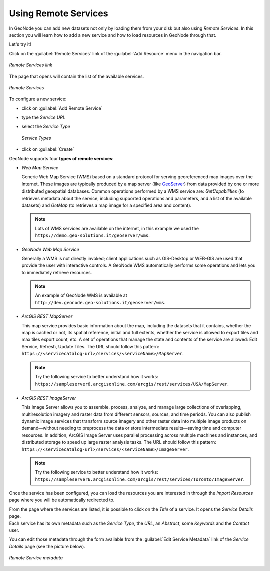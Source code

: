 Using Remote Services
=====================

In GeoNode you can add new datasets not only by loading them from your disk but also using *Remote Services*.
In this section you will learn how to add a new service and how to load resources in GeoNode through that.

Let's try it!

Click on the :guilabel:`Remote Services` link of the :guilabel:`Add Resource` menu in the navigation bar.

.. figure:: img/remote_services_link.png
    :align: center

    *Remote Services link*

The page that opens will contain the list of the available services.

.. figure:: img/remote_services.png
    :align: center

    *Remote Services*

To configure a new service:

* click on :guilabel:`Add Remote Service`
* type the *Service URL*
* select the *Service Type*

  .. figure:: img/service_type.png
      :align: center

      *Service Types*

* click on :guilabel:`Create`

GeoNode supports four **types of remote services**:

* *Web Map Service*

  Generic Web Map Service (WMS) based on a standard protocol for serving georeferenced map images over the Internet.
  These images are typically produced by a map server (like `GeoServer <http://geoserver.org/>`_) from data provided by one or more distributed geospatial databases.
  Common operations performed by a WMS service are: *GetCapabilities* (to retrieves metadata about the service, including supported operations and parameters, and a list of the available datasets) and *GetMap* (to retrieves a map image for a specified area and content).

  .. note:: Lots of WMS services are available on the internet, in this example we used the ``https://demo.geo-solutions.it/geoserver/wms``.
  
* *GeoNode Web Map Service*

  Generally a WMS is not directly invoked; client applications such as GIS-Desktop or WEB-GIS are used that provide the user with interactive controls.
  A GeoNode WMS automatically performs some operations and lets you to immediately retrieve resources.

  .. note:: An example of GeoNode WMS is available at ``http://dev.geonode.geo-solutions.it/geoserver/wms``.

* *ArcGIS REST MapServer*

  This map service provides basic information about the map, including the datasets that it contains, whether the map is cached or not, its spatial reference, initial and full extents, whether the service is allowed to export tiles and max tiles export count, etc.
  A set of operations that manage the state and contents of the service are allowed: Edit Service, Refresh, Update Tiles.
  The URL should follow this pattern: ``https://<servicecatalog-url>/services/<serviceName>/MapServer``.

  .. note:: Try the following service to better understand how it works: ``https://sampleserver6.arcgisonline.com/arcgis/rest/services/USA/MapServer``.

* *ArcGIS REST ImageServer*

  This Image Server allows you to assemble, process, analyze, and manage large collections of overlapping, multiresolution imagery and raster data from different sensors, sources, and time periods. You can also publish dynamic image services that transform source imagery and other raster data into multiple image products on demand—without needing to preprocess the data or store intermediate results—saving time and computer resources. In addition, ArcGIS Image Server uses parallel processing across multiple machines and instances, and distributed storage to speed up large raster analysis tasks.
  The URL should follow this pattern: ``https://<servicecatalog-url>/services/<serviceName>/ImageServer``.

  .. note:: Try the following service to better understand how it works: ``https://sampleserver6.arcgisonline.com/arcgis/rest/services/Toronto/ImageServer``.

Once the service has been configured, you can load the resources you are interested in through the *Import Resources* page where you will be automatically redirected to.

| From the page where the services are listed, it is possible to click on the *Title* of a service. It opens the *Service Details* page.
| Each service has its own metadata such as the *Service Type*, the *URL*, an *Abstract*, some *Keywords* and the *Contact* user.

You can edit those metadata through the form available from the :guilabel:`Edit Service Metadata` link of the *Service Details* page (see the picture below).

.. figure:: img/remote_service_metadata.png
    :align: center

    *Remote Service metadata*
